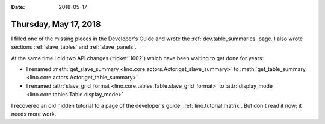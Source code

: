 :date: 2018-05-17

======================
Thursday, May 17, 2018
======================

I filled one of the missing pieces in the Developer's Guide and wrote
the :ref:`dev.table_summaries` page.  I also wrote sections
:ref:`slave_tables` and :ref:`slave_panels`.

At the same time I did two API changes (:ticket:`1602`) which have
been waiting to get done for years:

- I renamed :meth:`get_slave_summary
  <lino.core.actors.Actor.get_slave_summary>` to
  :meth:`get_table_summary <lino.core.actors.Actor.get_table_summary>`

- I renamed :attr:`slave_grid_format
  <lino.core.tables.Table.slave_grid_format>` to :attr:`display_mode
  <lino.core.tables.Table.display_mode>`


I recovered an old hidden tutorial to a page of the developer's guide:
:ref:`lino.tutorial.matrix`.  But don't read it now; it needs more
work.
